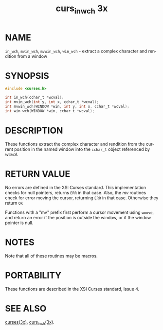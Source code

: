 #+TITLE: curs_in_wch 3x
#+AUTHOR:
#+LANGUAGE: en
#+STARTUP: showall

* NAME

  =in_wch=, =mvin_wch=, =mvwin_wch=, =win_wch= - extract a complex
  character and rendition from a window

* SYNOPSIS

  #+BEGIN_SRC c
    #include <curses.h>

    int in_wch(cchar_t *wcval);
    int mvin_wch(int y, int x, cchar_t *wcval);
    int mvwin_wch(WINDOW *win, int y, int x, cchar_t *wcval);
    int win_wch(WINDOW *win, cchar_t *wcval);
  #+END_SRC

* DESCRIPTION

  These functions extract the complex character and rendition from the
  current position in the named window into the =cchar_t= object
  referenced by /wcval/.

* RETURN VALUE

  No errors are defined in the XSI Curses standard.  This
  implementation checks for null pointers, returns =ERR= in that case.
  Also, the /mv/ routines check for error moving the cursor, returning
  =ERR= in that case.  Otherwise they return =OK=

  Functions with a "mv" prefix first perform a cursor movement using
  =wmove=, and return an error if the position is outside the window,
  or if the window pointer is null.

* NOTES

  Note that all of these routines may be macros.

* PORTABILITY

  These functions are described in the XSI Curses standard, Issue 4.

* SEE ALSO

  [[file:ncurses.3x.org][curses(3x)]], [[file:curs_inch.3x.org][curs_inch(3x)]].
